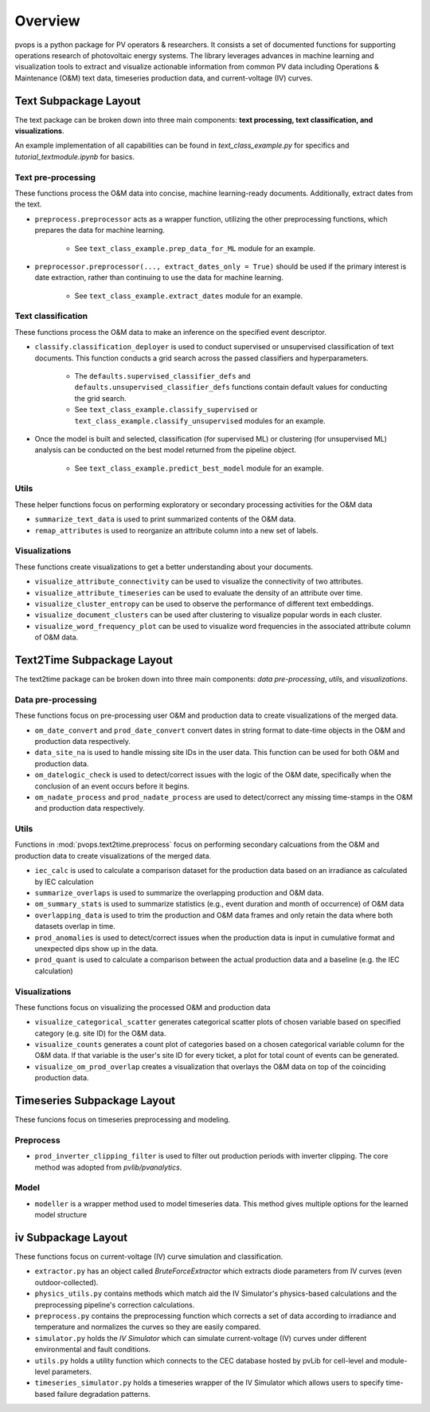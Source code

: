 Overview
============
pvops is a python package for PV operators & researchers. 
It consists a set of documented functions for supporting operations 
research of photovoltaic energy systems.
The library leverages advances in machine learning and visualization 
tools to extract and visualize actionable information from common 
PV data including Operations & Maintenance (O&M) text data, timeseries 
production data, and current-voltage (IV) curves.

Text Subpackage Layout
-----------------------

The text package can be broken down into three main components: 
**text processing, text classification, and visualizations**.

An example implementation of all capabilities can be found in 
`text_class_example.py` for specifics and `tutorial_textmodule.ipynb` for basics.

Text pre-processing
^^^^^^^^^^^^^^^^^^^^^
These functions process the O&M data into concise, machine learning-ready documents. Additionally, extract dates from the text.

* ``preprocess.preprocessor`` acts as a wrapper function, utilizing the other preprocessing functions, which prepares the data for machine learning. 

    * See ``text_class_example.prep_data_for_ML`` module for an example.

* ``preprocessor.preprocessor(..., extract_dates_only = True)`` should be used if the primary interest is date extraction,
  rather than continuing to use the data for machine learning.

    * See ``text_class_example.extract_dates`` module for an example.


Text classification
^^^^^^^^^^^^^^^^^^^^^
These functions process the O&M data to make an inference on the specified event descriptor.

* ``classify.classification_deployer`` is used to conduct supervised or unsupervised classification of text documents. 
  This function conducts a grid search across the passed classifiers and hyperparameters. 

    * The ``defaults.supervised_classifier_defs`` and ``defaults.unsupervised_classifier_defs`` 
      functions contain default values for conducting the grid search.
    
    * See ``text_class_example.classify_supervised`` or ``text_class_example.classify_unsupervised`` 
      modules for an example.

* Once the model is built and selected, classification (for supervised ML) 
  or clustering (for unsupervised ML) analysis can be conducted on the best model returned from the pipeline object.

    * See ``text_class_example.predict_best_model`` module for an example.


Utils
^^^^^^^^^^^^^^^^^^^^^
These helper functions focus on performing exploratory or secondary processing activities for the O&M data

*  ``summarize_text_data`` is used to print summarized contents of the O&M data.
*  ``remap_attributes`` is used to reorganize an attribute column into a new set of labels.

Visualizations
^^^^^^^^^^^^^^^^^^^^^
These functions create visualizations to get a better understanding about your documents.

*  ``visualize_attribute_connectivity`` can be used to visualize the connectivity of two attributes.
*  ``visualize_attribute_timeseries`` can be used to evaluate the density of an attribute over time. 
*  ``visualize_cluster_entropy`` can be used to observe the performance of different text embeddings.
*  ``visualize_document_clusters`` can be used after clustering to visualize popular words in each cluster.
*  ``visualize_word_frequency_plot`` can be used to visualize word frequencies in the associated attribute column of O&M data.

Text2Time Subpackage Layout
----------------------------

The text2time package can be broken down into three main components: `data pre-processing`, `utils`, and `visualizations`.

Data pre-processing
^^^^^^^^^^^^^^^^^^^^^
These functions focus on pre-processing user O&M and production data to create visualizations of the merged data.

*  ``om_date_convert`` and ``prod_date_convert`` convert dates in string format to date-time objects in the O&M and production data respectively.
*  ``data_site_na`` is used to handle missing site IDs in the user data.  This function can be used for both O&M and production data.
*  ``om_datelogic_check`` is used to detect/correct issues with the logic of the O&M date, specifically when the conclusion of an event occurs before it begins.
*  ``om_nadate_process`` and ``prod_nadate_process`` are used to detect/correct any missing time-stamps in the O&M and production data respectively.

Utils
^^^^^^^^^^^^^^^^^^^^^
Functions in :mod:`pvops.text2time.preprocess` focus on performing secondary calcuations from the O&M and production data to create visualizations of the merged data.

*  ``iec_calc`` is used to calculate a comparison dataset for the production data based on an irradiance as calculated by IEC calculation
*  ``summarize_overlaps`` is used to summarize the overlapping production and O&M data.
*  ``om_summary_stats`` is used to summarize statistics (e.g., event duration and month of occurrence) of O&M data
*  ``overlapping_data`` is used to trim the production and O&M data frames and only retain the data where both datasets overlap in time.
*  ``prod_anomalies`` is used to detect/correct issues when the production data is input in cumulative format and unexpected dips show up in the data.
*  ``prod_quant`` is used to calculate a comparison between the actual production data and a baseline (e.g. the IEC calculation)

Visualizations
^^^^^^^^^^^^^^^^^^^^^
These functions focus on visualizing the processed O&M and production data

*  ``visualize_categorical_scatter`` generates categorical scatter plots of chosen variable based on specified category (e.g. site ID) for the O&M data.
*  ``visualize_counts`` generates a count plot of categories based on a chosen categorical variable column for the O&M data.  If that variable is the user's site ID for every ticket, a plot for total count of events can be generated.
*  ``visualize_om_prod_overlap`` creates a visualization that overlays the O&M data on top of the coinciding production data.

Timeseries Subpackage Layout
-----------------------------
These funcions focus on timeseries preprocessing and modeling. 

Preprocess
^^^^^^^^^^^^^^^^^^^^^
* ``prod_inverter_clipping_filter`` is used to filter out production periods with inverter clipping. The core method was adopted from `pvlib/pvanalytics`.

Model
^^^^^^^^^^^^^^^^^^^^^
* ``modeller`` is a wrapper method used to model timeseries data. This method gives multiple options for the learned model structure

iv Subpackage Layout
--------------------
These functions focus on current-voltage (IV) curve simulation and classification.

*  ``extractor.py`` has an object called `BruteForceExtractor` which extracts diode parameters from IV curves (even outdoor-collected).
*  ``physics_utils.py`` contains methods which match aid the IV Simulator's physics-based calculations and the preprocessing pipeline's 
   correction calculations.
*  ``preprocess.py`` contains the preprocessing function which corrects a set of data according to irradiance and temperature and normalizes
   the curves so they are easily compared.
*  ``simulator.py`` holds the `IV Simulator` which can simulate current-voltage (IV) curves under different environmental and fault conditions.
*  ``utils.py`` holds a utility function which connects to the CEC database hosted by pvLib for cell-level and module-level parameters.
*  ``timeseries_simulator.py`` holds a timeseries wrapper of the IV Simulator which allows users to specify time-based failure degradation patterns.
